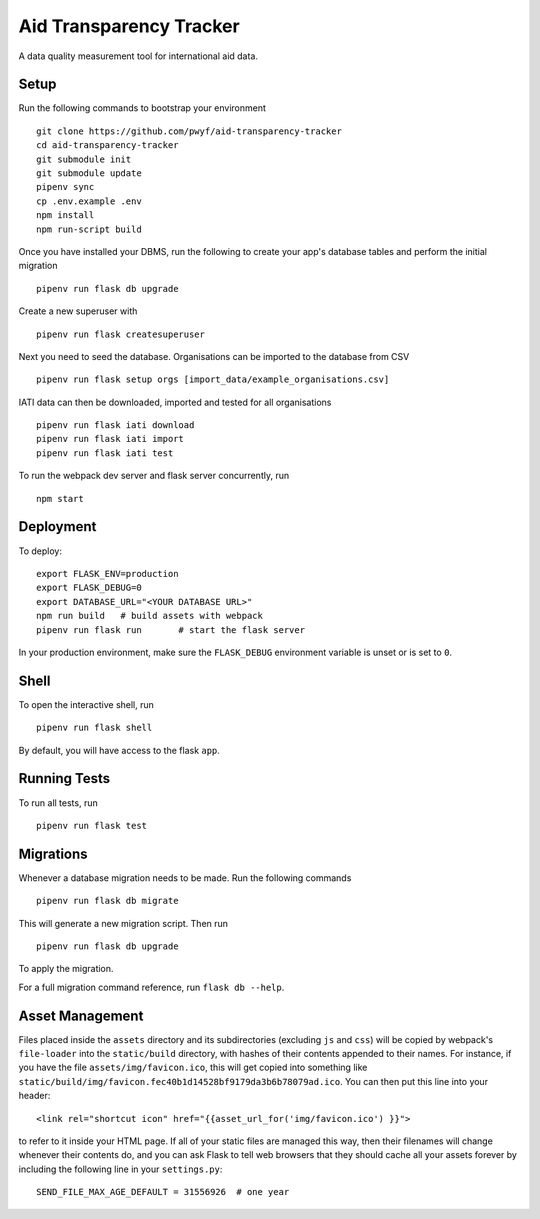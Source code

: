 Aid Transparency Tracker
========================

A data quality measurement tool for international aid data.


Setup
-----

Run the following commands to bootstrap your environment ::

    git clone https://github.com/pwyf/aid-transparency-tracker
    cd aid-transparency-tracker
    git submodule init
    git submodule update
    pipenv sync
    cp .env.example .env
    npm install
    npm run-script build

Once you have installed your DBMS, run the following to create your app's
database tables and perform the initial migration ::

    pipenv run flask db upgrade

Create a new superuser with ::

    pipenv run flask createsuperuser

Next you need to seed the database. Organisations can be imported to the database from CSV ::

    pipenv run flask setup orgs [import_data/example_organisations.csv]

IATI data can then be downloaded, imported and tested for all organisations ::

    pipenv run flask iati download
    pipenv run flask iati import
    pipenv run flask iati test

To run the webpack dev server and flask server concurrently, run ::

    npm start

Deployment
----------

To deploy::

    export FLASK_ENV=production
    export FLASK_DEBUG=0
    export DATABASE_URL="<YOUR DATABASE URL>"
    npm run build   # build assets with webpack
    pipenv run flask run       # start the flask server

In your production environment, make sure the ``FLASK_DEBUG`` environment
variable is unset or is set to ``0``.


Shell
-----

To open the interactive shell, run ::

    pipenv run flask shell

By default, you will have access to the flask ``app``.


Running Tests
-------------

To run all tests, run ::

    pipenv run flask test


Migrations
----------

Whenever a database migration needs to be made. Run the following commands ::

    pipenv run flask db migrate

This will generate a new migration script. Then run ::

    pipenv run flask db upgrade

To apply the migration.

For a full migration command reference, run ``flask db --help``.


Asset Management
----------------

Files placed inside the ``assets`` directory and its subdirectories
(excluding ``js`` and ``css``) will be copied by webpack's
``file-loader`` into the ``static/build`` directory, with hashes of
their contents appended to their names.  For instance, if you have the
file ``assets/img/favicon.ico``, this will get copied into something
like
``static/build/img/favicon.fec40b1d14528bf9179da3b6b78079ad.ico``.
You can then put this line into your header::

    <link rel="shortcut icon" href="{{asset_url_for('img/favicon.ico') }}">

to refer to it inside your HTML page.  If all of your static files are
managed this way, then their filenames will change whenever their
contents do, and you can ask Flask to tell web browsers that they
should cache all your assets forever by including the following line
in your ``settings.py``::

    SEND_FILE_MAX_AGE_DEFAULT = 31556926  # one year
